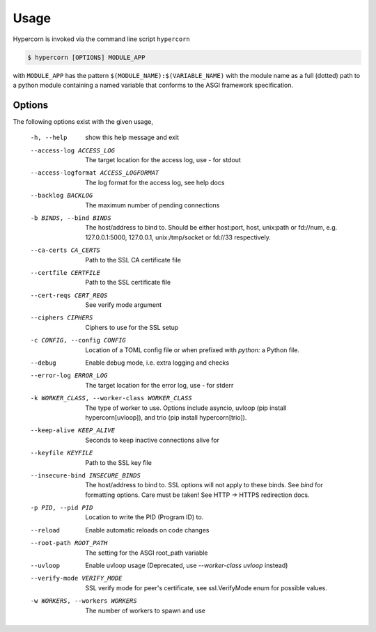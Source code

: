.. _usage:

Usage
=====

Hypercorn is invoked via the command line script ``hypercorn``

.. code-block:: shell

    $ hypercorn [OPTIONS] MODULE_APP

with ``MODULE_APP`` has the pattern
``$(MODULE_NAME):$(VARIABLE_NAME)`` with the module name as a full
(dotted) path to a python module containing a named variable that
conforms to the ASGI framework specification.

Options
-------

The following options exist with the given usage,

  -h, --help            show this help message and exit
  --access-log ACCESS_LOG
                        The target location for the access log, use `-` for
                        stdout
  --access-logformat ACCESS_LOGFORMAT
                        The log format for the access log, see help docs
  --backlog BACKLOG     The maximum number of pending connections
  -b BINDS, --bind BINDS
                        The host/address to bind to. Should be either
                        host:port, host, unix:path or fd://num, e.g.
                        127.0.0.1:5000, 127.0.0.1, unix:/tmp/socket or fd://33
                        respectively.
  --ca-certs CA_CERTS   Path to the SSL CA certificate file
  --certfile CERTFILE   Path to the SSL certificate file
  --cert-reqs CERT_REQS
                        See verify mode argument
  --ciphers CIPHERS     Ciphers to use for the SSL setup
  -c CONFIG, --config CONFIG
                        Location of a TOML config file or when prefixed with
                        `python:` a Python file.
  --debug               Enable debug mode, i.e. extra logging and checks
  --error-log ERROR_LOG
                        The target location for the error log, use `-` for
                        stderr
  -k WORKER_CLASS, --worker-class WORKER_CLASS
                        The type of worker to use. Options include asyncio,
                        uvloop (pip install hypercorn[uvloop]), and trio (pip
                        install hypercorn[trio]).
  --keep-alive KEEP_ALIVE
                        Seconds to keep inactive connections alive for
  --keyfile KEYFILE     Path to the SSL key file
  --insecure-bind INSECURE_BINDS
                        The host/address to bind to. SSL options will not
                        apply to these binds. See *bind* for formatting
                        options. Care must be taken! See HTTP -> HTTPS
                        redirection docs.
  -p PID, --pid PID     Location to write the PID (Program ID) to.
  --reload              Enable automatic reloads on code changes
  --root-path ROOT_PATH
                        The setting for the ASGI root_path variable
  --uvloop              Enable uvloop usage (Deprecated, use `--worker-class
                        uvloop` instead)
  --verify-mode VERIFY_MODE
                        SSL verify mode for peer's certificate, see
                        ssl.VerifyMode enum for possible values.
  -w WORKERS, --workers WORKERS
                        The number of workers to spawn and use
